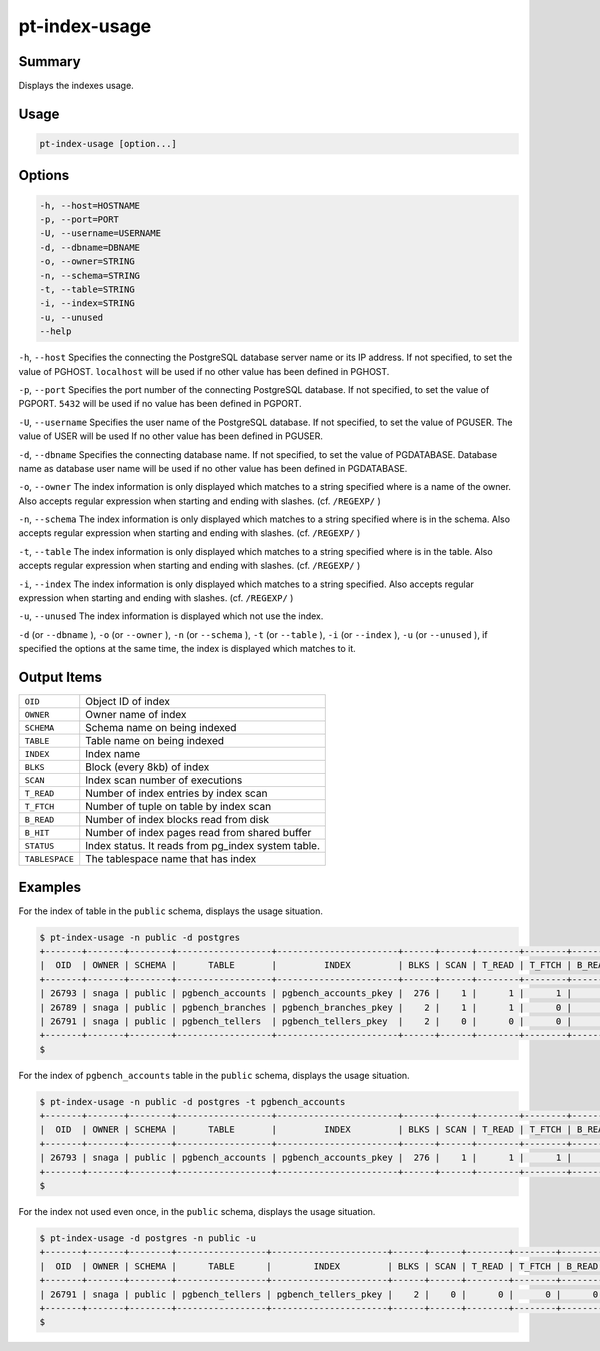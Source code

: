 
pt-index-usage
==============

Summary
-------

Displays the indexes usage.


Usage
-----

.. code-block:: none

   pt-index-usage [option...]

Options
-------

.. code-block:: none

  -h, --host=HOSTNAME
  -p, --port=PORT
  -U, --username=USERNAME
  -d, --dbname=DBNAME
  -o, --owner=STRING
  -n, --schema=STRING
  -t, --table=STRING
  -i, --index=STRING
  -u, --unused
  --help

``-h``, ``--host`` Specifies the connecting the PostgreSQL database server name or its IP address. If not specified, to set the value of PGHOST. ``localhost`` will be used if no other value has been defined in PGHOST.

``-p``, ``--port`` Specifies the port number of the connecting PostgreSQL database. If not specified, to set the value of PGPORT. ``5432`` will be used if no value has been defined in PGPORT.

``-U``, ``--username`` Specifies the user name of the PostgreSQL database. If not specified, to set the value of PGUSER. The value of USER will be used If no other value has been defined in PGUSER.

``-d``, ``--dbname`` Specifies the connecting database name. If not specified, to set the value of PGDATABASE. Database name as database user name will be used if no other value has been defined in PGDATABASE.

``-o``, ``--owner`` The index information is only displayed which matches to a string specified where is a name of the owner. Also accepts regular expression when starting and ending with slashes. (cf. ``/REGEXP/`` )

``-n``, ``--schema`` The index information is only displayed which matches to a string specified where is in the schema. Also accepts regular expression when starting and ending with slashes. (cf. ``/REGEXP/`` )

``-t``, ``--table`` The index information is only displayed which matches to a string specified where is in the table. Also accepts regular expression when starting and ending with slashes. (cf. ``/REGEXP/`` )

``-i``, ``--index`` The index information is only displayed which matches to a string specified. Also accepts regular expression when starting and ending with slashes. (cf. ``/REGEXP/`` )

``-u``, ``--unused`` The index information is displayed which not use the index.

``-d`` (or ``--dbname`` ), ``-o`` (or ``--owner`` ),  ``-n`` (or ``--schema`` ), ``-t`` (or ``--table`` ), ``-i`` (or ``--index`` ), ``-u`` (or ``--unused`` ), if specified the options at the same time, the index is displayed which matches to it.


Output Items
------------

.. csv-table::

   ``OID``, Object ID of index
   ``OWNER``, Owner name of index
   ``SCHEMA``, Schema name on being indexed
   ``TABLE``, Table name on being indexed
   ``INDEX``, Index name
   ``BLKS``, Block (every 8kb) of index
   ``SCAN``, Index scan number of executions
   ``T_READ``, Number of index entries by index scan
   ``T_FTCH``, Number of tuple on table by index scan
   ``B_READ``, Number of index blocks read from disk
   ``B_HIT``, Number of index pages read from shared buffer
   ``STATUS``, Index status. It reads from pg_index system table.
   ``TABLESPACE``, The tablespace name that has index

Examples
--------

For the index of table in the ``public`` schema, displays the usage situation.

.. code-block:: none

   $ pt-index-usage -n public -d postgres
   +-------+-------+--------+------------------+-----------------------+------+------+--------+--------+--------+-------+--------+------------+
   |  OID  | OWNER | SCHEMA |      TABLE       |         INDEX         | BLKS | SCAN | T_READ | T_FTCH | B_READ | B_HIT | STATUS | TABLESPACE |
   +-------+-------+--------+------------------+-----------------------+------+------+--------+--------+--------+-------+--------+------------+
   | 26793 | snaga | public | pgbench_accounts | pgbench_accounts_pkey |  276 |    1 |      1 |      1 |      4 |     0 |        | spc1       |
   | 26789 | snaga | public | pgbench_branches | pgbench_branches_pkey |    2 |    1 |      1 |      0 |      2 |     0 |        | pg_default |
   | 26791 | snaga | public | pgbench_tellers  | pgbench_tellers_pkey  |    2 |    0 |      0 |      0 |      0 |     0 |        | pg_default |
   +-------+-------+--------+------------------+-----------------------+------+------+--------+--------+--------+-------+--------+------------+
   $ 

For the index of ``pgbench_accounts`` table in the ``public`` schema, displays the usage situation.

.. code-block:: none

   $ pt-index-usage -n public -d postgres -t pgbench_accounts
   +-------+-------+--------+------------------+-----------------------+------+------+--------+--------+--------+-------+--------+------------+
   |  OID  | OWNER | SCHEMA |      TABLE       |         INDEX         | BLKS | SCAN | T_READ | T_FTCH | B_READ | B_HIT | STATUS | TABLESPACE |
   +-------+-------+--------+------------------+-----------------------+------+------+--------+--------+--------+-------+--------+------------+
   | 26793 | snaga | public | pgbench_accounts | pgbench_accounts_pkey |  276 |    1 |      1 |      1 |      4 |     0 |        | spc1       |
   +-------+-------+--------+------------------+-----------------------+------+------+--------+--------+--------+-------+--------+------------+
   $

For the index not used even once, in the ``public`` schema, displays the usage situation.

.. code-block:: none

   $ pt-index-usage -d postgres -n public -u
   +-------+-------+--------+-----------------+----------------------+------+------+--------+--------+--------+-------+--------+------------+
   |  OID  | OWNER | SCHEMA |      TABLE      |        INDEX         | BLKS | SCAN | T_READ | T_FTCH | B_READ | B_HIT | STATUS | TABLESPACE |
   +-------+-------+--------+-----------------+----------------------+------+------+--------+--------+--------+-------+--------+------------+
   | 26791 | snaga | public | pgbench_tellers | pgbench_tellers_pkey |    2 |    0 |      0 |      0 |      0 |     0 |        | pg_default |
   +-------+-------+--------+-----------------+----------------------+------+------+--------+--------+--------+-------+--------+------------+
   $
